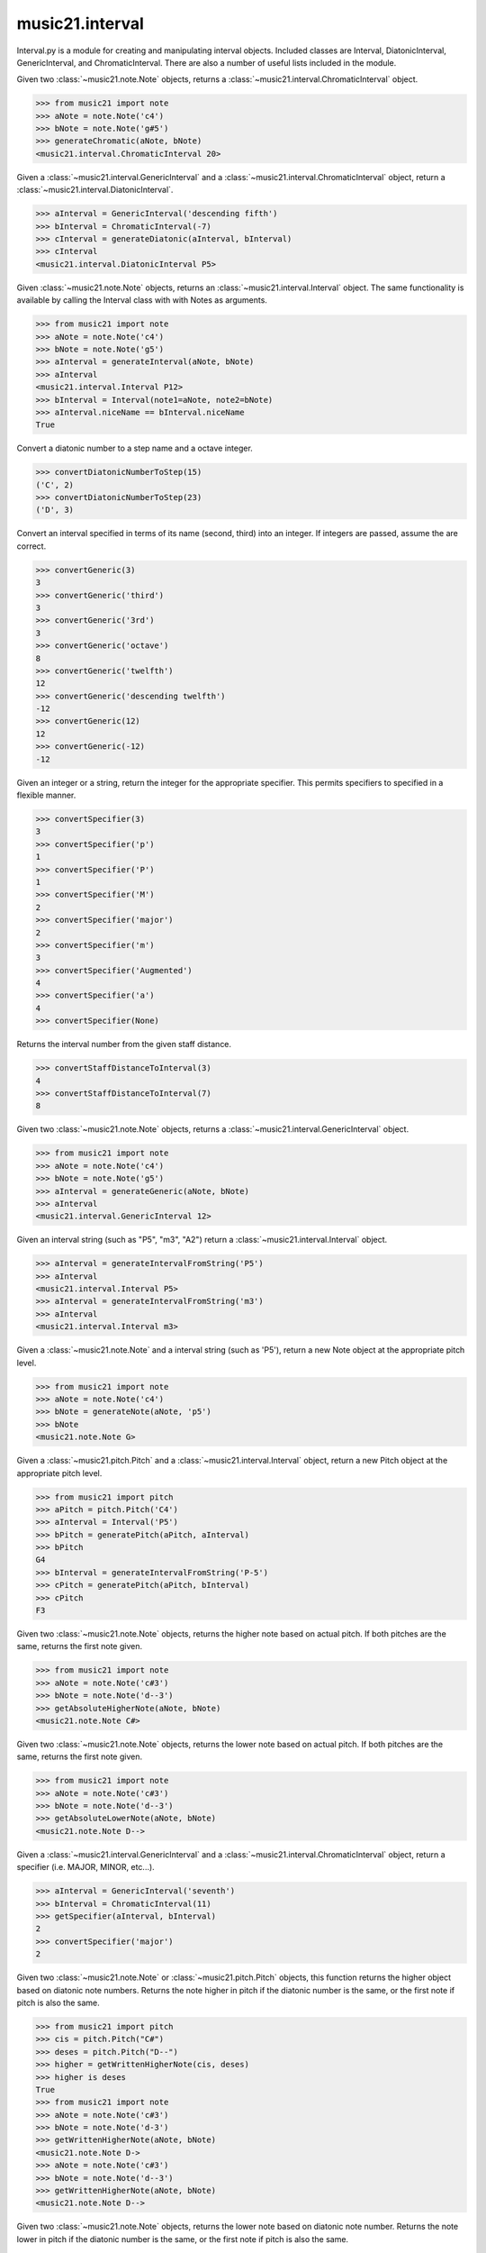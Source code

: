 .. _moduleInterval:

music21.interval
================

.. WARNING: DO NOT EDIT THIS FILE: AUTOMATICALLY GENERATED

.. module:: music21.interval

Interval.py is a module for creating and manipulating interval objects. Included classes are Interval, DiatonicInterval, GenericInterval, and ChromaticInterval. There are also a number of useful lists included in the module. 


.. function:: generateChromatic(n1, n2)

Given two :class:`~music21.note.Note` objects, returns a :class:`~music21.interval.ChromaticInterval` object. 

>>> from music21 import note
>>> aNote = note.Note('c4')
>>> bNote = note.Note('g#5')
>>> generateChromatic(aNote, bNote)
<music21.interval.ChromaticInterval 20> 

.. function:: generateDiatonic(gInt, cInt)

Given a :class:`~music21.interval.GenericInterval` and a :class:`~music21.interval.ChromaticInterval` object, return a :class:`~music21.interval.DiatonicInterval`. 

>>> aInterval = GenericInterval('descending fifth')
>>> bInterval = ChromaticInterval(-7)
>>> cInterval = generateDiatonic(aInterval, bInterval)
>>> cInterval
<music21.interval.DiatonicInterval P5> 

.. function:: generateInterval(n1, n2=None)

Given :class:`~music21.note.Note` objects, returns an :class:`~music21.interval.Interval` object. The same functionality is available by calling the Interval class with with Notes as arguments. 

>>> from music21 import note
>>> aNote = note.Note('c4')
>>> bNote = note.Note('g5')
>>> aInterval = generateInterval(aNote, bNote)
>>> aInterval
<music21.interval.Interval P12> 
>>> bInterval = Interval(note1=aNote, note2=bNote)
>>> aInterval.niceName == bInterval.niceName
True 

.. function:: convertDiatonicNumberToStep(dn)

Convert a diatonic number to a step name and a octave integer. 

>>> convertDiatonicNumberToStep(15)
('C', 2) 
>>> convertDiatonicNumberToStep(23)
('D', 3) 

.. function:: convertGeneric(value)

Convert an interval specified in terms of its name (second, third) into an integer. If integers are passed, assume the are correct. 

>>> convertGeneric(3)
3 
>>> convertGeneric('third')
3 
>>> convertGeneric('3rd')
3 
>>> convertGeneric('octave')
8 
>>> convertGeneric('twelfth')
12 
>>> convertGeneric('descending twelfth')
-12 
>>> convertGeneric(12)
12 
>>> convertGeneric(-12)
-12 

.. function:: convertSpecifier(specifier)

Given an integer or a string, return the integer for the appropriate specifier. This permits specifiers to specified in a flexible manner. 

>>> convertSpecifier(3)
3 
>>> convertSpecifier('p')
1 
>>> convertSpecifier('P')
1 
>>> convertSpecifier('M')
2 
>>> convertSpecifier('major')
2 
>>> convertSpecifier('m')
3 
>>> convertSpecifier('Augmented')
4 
>>> convertSpecifier('a')
4 
>>> convertSpecifier(None)

.. function:: convertStaffDistanceToInterval(staffDist)

Returns the interval number from the given staff distance. 

>>> convertStaffDistanceToInterval(3)
4 
>>> convertStaffDistanceToInterval(7)
8 

.. function:: generateGeneric(n1, n2)

Given two :class:`~music21.note.Note` objects, returns a :class:`~music21.interval.GenericInterval` object. 

>>> from music21 import note
>>> aNote = note.Note('c4')
>>> bNote = note.Note('g5')
>>> aInterval = generateGeneric(aNote, bNote)
>>> aInterval
<music21.interval.GenericInterval 12> 



.. function:: generateIntervalFromString(string)

Given an interval string (such as "P5", "m3", "A2") return a :class:`~music21.interval.Interval` object. 

>>> aInterval = generateIntervalFromString('P5')
>>> aInterval
<music21.interval.Interval P5> 
>>> aInterval = generateIntervalFromString('m3')
>>> aInterval
<music21.interval.Interval m3> 



.. function:: generateNote(note1, intervalString)

Given a :class:`~music21.note.Note` and a interval string (such as 'P5'), return a new Note object at the appropriate pitch level. 

>>> from music21 import note
>>> aNote = note.Note('c4')
>>> bNote = generateNote(aNote, 'p5')
>>> bNote
<music21.note.Note G> 

.. function:: generatePitch(pitch1, interval1)

Given a :class:`~music21.pitch.Pitch` and a :class:`~music21.interval.Interval` object, return a new Pitch object at the appropriate pitch level. 

>>> from music21 import pitch
>>> aPitch = pitch.Pitch('C4')
>>> aInterval = Interval('P5')
>>> bPitch = generatePitch(aPitch, aInterval)
>>> bPitch
G4 
>>> bInterval = generateIntervalFromString('P-5')
>>> cPitch = generatePitch(aPitch, bInterval)
>>> cPitch
F3 

.. function:: getAbsoluteHigherNote(note1, note2)

Given two :class:`~music21.note.Note` objects, returns the higher note based on actual pitch. If both pitches are the same, returns the first note given. 

>>> from music21 import note
>>> aNote = note.Note('c#3')
>>> bNote = note.Note('d--3')
>>> getAbsoluteHigherNote(aNote, bNote)
<music21.note.Note C#> 



.. function:: getAbsoluteLowerNote(note1, note2)

Given two :class:`~music21.note.Note` objects, returns the lower note based on actual pitch. If both pitches are the same, returns the first note given. 

>>> from music21 import note
>>> aNote = note.Note('c#3')
>>> bNote = note.Note('d--3')
>>> getAbsoluteLowerNote(aNote, bNote)
<music21.note.Note D--> 

.. function:: getSpecifier(gInt, cInt)

Given a :class:`~music21.interval.GenericInterval` and a :class:`~music21.interval.ChromaticInterval` object, return a specifier (i.e. MAJOR, MINOR, etc...). 

>>> aInterval = GenericInterval('seventh')
>>> bInterval = ChromaticInterval(11)
>>> getSpecifier(aInterval, bInterval)
2 
>>> convertSpecifier('major')
2 

.. function:: getWrittenHigherNote(note1, note2)

Given two :class:`~music21.note.Note` or :class:`~music21.pitch.Pitch` objects, this function returns the higher object based on diatonic note numbers. Returns the note higher in pitch if the diatonic number is the same, or the first note if pitch is also the same. 

>>> from music21 import pitch
>>> cis = pitch.Pitch("C#")
>>> deses = pitch.Pitch("D--")
>>> higher = getWrittenHigherNote(cis, deses)
>>> higher is deses
True 
>>> from music21 import note
>>> aNote = note.Note('c#3')
>>> bNote = note.Note('d-3')
>>> getWrittenHigherNote(aNote, bNote)
<music21.note.Note D-> 
>>> aNote = note.Note('c#3')
>>> bNote = note.Note('d--3')
>>> getWrittenHigherNote(aNote, bNote)
<music21.note.Note D--> 

.. function:: getWrittenLowerNote(note1, note2)

Given two :class:`~music21.note.Note` objects, returns the lower note based on diatonic note number. Returns the note lower in pitch if the diatonic number is the same, or the first note if pitch is also the same. 

>>> from music21 import note
>>> aNote = note.Note('c#3')
>>> bNote = note.Note('d--3')
>>> getWrittenLowerNote(aNote, bNote)
<music21.note.Note C#> 
>>> from music21 import note
>>> aNote = note.Note('c#3')
>>> bNote = note.Note('d-3')
>>> getWrittenLowerNote(aNote, bNote)
<music21.note.Note C#> 

Interval
--------

.. class:: Interval

    An Interval class that encapsulates an both chromatic and diatonic intervals all in one model. The interval is specified either as named arguments, a :class:`~music21.interval.DiatonicInterval` and a :class:`~music21.interval.ChromaticInterval`, or two :class:`~music21.note.Note` objects, from which both a ChromaticInterval and DiatonicInterval are derived. 

    >>> from music21 import note
    >>> n1 = note.Note('c3')
    >>> n2 = note.Note('c5')
    >>> aInterval = Interval(note1=n1, note2=n2)
    >>> aInterval
    <music21.interval.Interval P15> 

    inherits from: :class:`~music21.base.Music21Object`

    **Interval** **attributes**

    .. attribute:: chromatic

    No documentation. 

    .. attribute:: diatonic

    No documentation. 

    .. attribute:: diatonicType

    No documentation. 

    .. attribute:: direction

    No documentation. 

    .. attribute:: generic

    No documentation. 

    .. attribute:: niceName

    No documentation. 

    .. attribute:: note1

    No documentation. 

    .. attribute:: note2

    No documentation. 

    .. attribute:: type

    No documentation. 

    Attributes inherited from :class:`~music21.base.Music21Object`: :attr:`~music21.base.Music21Object.id`, :attr:`~music21.base.Music21Object.groups`

    **Interval** **properties**

    .. attribute:: complement

    Return a new Interval object that is the complement of this Interval. 

    >>> aInterval = Interval('M3')
    >>> bInterval = aInterval.complement
    >>> bInterval
    <music21.interval.Interval m6> 

    Properties inherited from :class:`~music21.base.Music21Object`: :attr:`~music21.base.Music21Object.duration`, :attr:`~music21.base.Music21Object.offset`, :attr:`~music21.base.Music21Object.parent`, :attr:`~music21.base.Music21Object.priority`

    **Interval** **methods**

    .. method:: __init__()

    

    >>> from music21 import note
    >>> n1 = note.Note('c3')
    >>> n2 = note.Note('g3')
    >>> aInterval = Interval(note1=n1, note2=n2)
    >>> aInterval
    <music21.interval.Interval P5> 
    >>> aInterval = Interval(note1=n1, note2=None)
    Traceback (most recent call last): 
    IntervalException: two or zero Note classes must be defined 
    >>> aInterval = DiatonicInterval('major', 'third')
    >>> bInterval = ChromaticInterval(4)
    >>> cInterval = Interval(diatonic=aInterval, chromatic=bInterval)
    >>> cInterval
    <music21.interval.Interval M3> 
    >>> cInterval = Interval(diatonic=aInterval, chromatic=None)
    Traceback (most recent call last): 
    IntervalException: either both or zero diatonic and chromatic classes must be defined 
    >>> aInterval = Interval('m3')
    >>> aInterval
    <music21.interval.Interval m3> 
    >>> aInterval = Interval('M3')
    >>> aInterval
    <music21.interval.Interval M3> 
    >>> aInterval = Interval('p5')
    >>> aInterval
    <music21.interval.Interval P5> 

    .. method:: getComplement()

    No documentation. 

    .. method:: reinit()

    Reinitialize the internal interval objects in case something has changed. Called during __init__ to assign attributes. 

    Methods inherited from :class:`~music21.base.Music21Object`: :meth:`~music21.base.Music21Object.searchParentByAttr`, :meth:`~music21.base.Music21Object.getContextAttr`, :meth:`~music21.base.Music21Object.setContextAttr`, :meth:`~music21.base.Music21Object.addContext`, :meth:`~music21.base.Music21Object.addLocationAndParent`, :meth:`~music21.base.Music21Object.freezeIds`, :meth:`~music21.base.Music21Object.getContextByClass`, :meth:`~music21.base.Music21Object.getOffsetBySite`, :meth:`~music21.base.Music21Object.hasContext`, :meth:`~music21.base.Music21Object.isClass`, :meth:`~music21.base.Music21Object.show`, :meth:`~music21.base.Music21Object.unfreezeIds`, :meth:`~music21.base.Music21Object.unwrapWeakref`, :meth:`~music21.base.Music21Object.wrapWeakref`, :meth:`~music21.base.Music21Object.write`


ChromaticInterval
-----------------

.. class:: ChromaticInterval

    Chromatic interval class. Unlike a Diatonic interval, this Interval class treats interval spaces in half-steps. 

    

    inherits from: :class:`~music21.base.Music21Object`

    **ChromaticInterval** **attributes**

    Attributes inherited from :class:`~music21.base.Music21Object`: :attr:`~music21.base.Music21Object.id`

    **ChromaticInterval** **properties**

    Properties inherited from :class:`~music21.base.Music21Object`: :attr:`~music21.base.Music21Object.duration`, :attr:`~music21.base.Music21Object.offset`, :attr:`~music21.base.Music21Object.parent`, :attr:`~music21.base.Music21Object.priority`

    **ChromaticInterval** **methods**

    .. method:: __init__(value)

    

    >>> aInterval = ChromaticInterval(-14)
    >>> aInterval.semitones
    -14 
    >>> aInterval.undirected
    14 
    >>> aInterval.mod12
    10 
    >>> aInterval.intervalClass
    2 

    Methods inherited from :class:`~music21.base.Music21Object`: :meth:`~music21.base.Music21Object.searchParentByAttr`, :meth:`~music21.base.Music21Object.getContextAttr`, :meth:`~music21.base.Music21Object.setContextAttr`, :meth:`~music21.base.Music21Object.addContext`, :meth:`~music21.base.Music21Object.addLocationAndParent`, :meth:`~music21.base.Music21Object.freezeIds`, :meth:`~music21.base.Music21Object.getContextByClass`, :meth:`~music21.base.Music21Object.getOffsetBySite`, :meth:`~music21.base.Music21Object.hasContext`, :meth:`~music21.base.Music21Object.isClass`, :meth:`~music21.base.Music21Object.show`, :meth:`~music21.base.Music21Object.unfreezeIds`, :meth:`~music21.base.Music21Object.unwrapWeakref`, :meth:`~music21.base.Music21Object.wrapWeakref`, :meth:`~music21.base.Music21Object.write`


DiatonicInterval
----------------

.. class:: DiatonicInterval

    A class representing a diatonic interval. Two required arguments are a `specifier` (such as perfect, major, or minor) and a `generic`, an interval size (such as 2, 2nd, or second). 

    inherits from: :class:`~music21.base.Music21Object`

    **DiatonicInterval** **attributes**

    Attributes inherited from :class:`~music21.base.Music21Object`: :attr:`~music21.base.Music21Object.id`

    **DiatonicInterval** **properties**

    Properties inherited from :class:`~music21.base.Music21Object`: :attr:`~music21.base.Music21Object.duration`, :attr:`~music21.base.Music21Object.offset`, :attr:`~music21.base.Music21Object.parent`, :attr:`~music21.base.Music21Object.priority`

    **DiatonicInterval** **methods**

    .. method:: __init__(specifier, generic)

    The `specifier` is an integer specifying a value in the `prefixSpecs` and `niceSpecNames` lists. The `generic` is an integer or GenericInterval instance. 

    >>> aInterval = DiatonicInterval(1, 1)
    >>> aInterval.simpleName
    'P1' 
    >>> aInterval = DiatonicInterval('p', 1)
    >>> aInterval.simpleName
    'P1' 
    >>> aInterval = DiatonicInterval('major', 3)
    >>> aInterval.simpleName
    'M3' 
    >>> aInterval.niceName
    'Major Third' 
    >>> aInterval.semiSimpleName
    'M3' 
    >>> aInterval.directedSimpleName
    'M3' 
    >>> aInterval.invertedOrderedSpecifier
    'm' 
    >>> aInterval.mod7
    'M3' 
    >>> aInterval = DiatonicInterval('major', 'third')
    >>> aInterval.niceName
    'Major Third' 
    >>> aInterval = DiatonicInterval('perfect', 'octave')
    >>> aInterval.niceName
    'Perfect Octave' 
    >>> aInterval = DiatonicInterval('minor', 10)
    >>> aInterval.mod7
    'm3' 

    

    Methods inherited from :class:`~music21.base.Music21Object`: :meth:`~music21.base.Music21Object.searchParentByAttr`, :meth:`~music21.base.Music21Object.getContextAttr`, :meth:`~music21.base.Music21Object.setContextAttr`, :meth:`~music21.base.Music21Object.addContext`, :meth:`~music21.base.Music21Object.addLocationAndParent`, :meth:`~music21.base.Music21Object.freezeIds`, :meth:`~music21.base.Music21Object.getContextByClass`, :meth:`~music21.base.Music21Object.getOffsetBySite`, :meth:`~music21.base.Music21Object.hasContext`, :meth:`~music21.base.Music21Object.isClass`, :meth:`~music21.base.Music21Object.show`, :meth:`~music21.base.Music21Object.unfreezeIds`, :meth:`~music21.base.Music21Object.unwrapWeakref`, :meth:`~music21.base.Music21Object.wrapWeakref`, :meth:`~music21.base.Music21Object.write`


GenericInterval
---------------

.. class:: GenericInterval

    A GenericInterval is an interval such as Third, Seventh, Octave, or Tenth. Constructor takes an integer or string specifying the interval and direction. The interval is not specified in half-steps, but in numeric values derived from interval names: a Third is 3; a Seventh is 7, etc. String values for interval names ('3rd' or 'third') are accepted. staffDistance: the number of lines or spaces apart; E.g. C4 to C4 = 0;  C4 to D4 = 1;  C4 to B3 = -1 

    inherits from: :class:`~music21.base.Music21Object`

    **GenericInterval** **attributes**

    Attributes inherited from :class:`~music21.base.Music21Object`: :attr:`~music21.base.Music21Object.id`

    **GenericInterval** **properties**

    Properties inherited from :class:`~music21.base.Music21Object`: :attr:`~music21.base.Music21Object.duration`, :attr:`~music21.base.Music21Object.offset`, :attr:`~music21.base.Music21Object.parent`, :attr:`~music21.base.Music21Object.priority`

    **GenericInterval** **methods**

    .. method:: __init__(value)

    

    >>> aInterval = GenericInterval(3)
    >>> aInterval.direction
    1 
    >>> aInterval.perfectable
    False 
    >>> aInterval.staffDistance
    2 
    >>> aInterval = GenericInterval('Third')
    >>> aInterval.staffDistance
    2 
    >>> aInterval = GenericInterval(-12)
    >>> aInterval.perfectable
    True 
    >>> aInterval.staffDistance
    -11 
    >>> aInterval.mod7
    4 
    >>> bInterval = aInterval.complement()
    >>> bInterval.staffDistance
    3 
    >>> aInterval = GenericInterval('descending twelfth')
    >>> aInterval.perfectable
    True 
    >>> aInterval.staffDistance
    -11 
    >>> aInterval = GenericInterval(0)
    Traceback (most recent call last): 
    IntervalException: The Zeroth is not an interval 

    

    .. method:: complement()

    generates a new GenericInterval object where descending 3rds are 6ths, etc. 

    Methods inherited from :class:`~music21.base.Music21Object`: :meth:`~music21.base.Music21Object.searchParentByAttr`, :meth:`~music21.base.Music21Object.getContextAttr`, :meth:`~music21.base.Music21Object.setContextAttr`, :meth:`~music21.base.Music21Object.addContext`, :meth:`~music21.base.Music21Object.addLocationAndParent`, :meth:`~music21.base.Music21Object.freezeIds`, :meth:`~music21.base.Music21Object.getContextByClass`, :meth:`~music21.base.Music21Object.getOffsetBySite`, :meth:`~music21.base.Music21Object.hasContext`, :meth:`~music21.base.Music21Object.isClass`, :meth:`~music21.base.Music21Object.show`, :meth:`~music21.base.Music21Object.unfreezeIds`, :meth:`~music21.base.Music21Object.unwrapWeakref`, :meth:`~music21.base.Music21Object.wrapWeakref`, :meth:`~music21.base.Music21Object.write`


